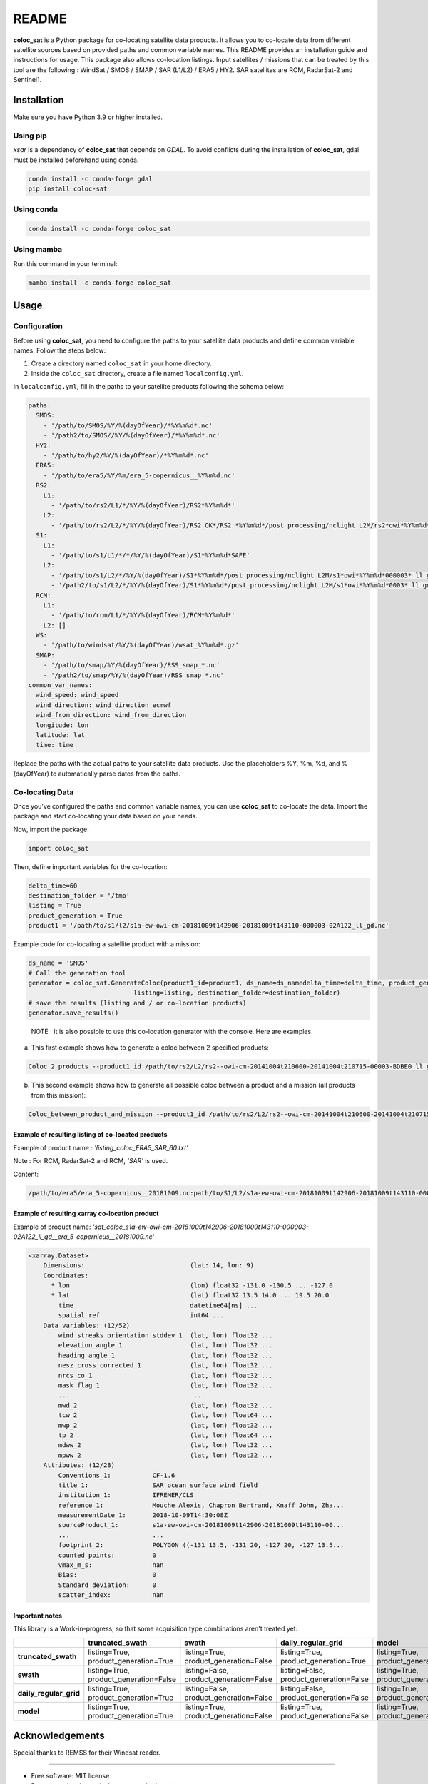 ======
README
======

|PyPI Version| |Documentation Status|

**coloc_sat** is a Python package for co-locating satellite data
products. It allows you to co-locate data from different satellite
sources based on provided paths and common variable names. This README
provides an installation guide and instructions for usage. This package
also allows co-location listings. Input satellites / missions that can
be treated by this tool are the following : WindSat / SMOS / SMAP / SAR
(L1/L2) / ERA5 / HY2. SAR satellites are RCM, RadarSat-2 and Sentinel1.

Installation
------------

Make sure you have Python 3.9 or higher installed.

Using pip
~~~~~~~~~

`xsar` is a dependency of **coloc_sat** that depends on `GDAL`.
To avoid conflicts during the installation of **coloc_sat**, gdal must be installed beforehand using conda.


.. code:: bash

   conda install -c conda-forge gdal
   pip install coloc-sat

Using conda
~~~~~~~~~~~

.. code:: bash

   conda install -c conda-forge coloc_sat

Using mamba
~~~~~~~~~~~

Run this command in your terminal:

.. code-block:: console

    mamba install -c conda-forge coloc_sat

Usage
-----

Configuration
~~~~~~~~~~~~~

Before using **coloc_sat**, you need to configure the paths to your
satellite data products and define common variable names. Follow the
steps below:

1. Create a directory named ``coloc_sat`` in your home directory.
2. Inside the ``coloc_sat`` directory, create a file named
   ``localconfig.yml``.

In ``localconfig.yml``, fill in the paths to your satellite products
following the schema below:

.. code:: yaml

   paths:
     SMOS:
       - '/path/to/SMOS/%Y/%(dayOfYear)/*%Y%m%d*.nc'
       - '/path2/to/SMOS//%Y/%(dayOfYear)/*%Y%m%d*.nc'
     HY2:
       - '/path/to/hy2/%Y/%(dayOfYear)/*%Y%m%d*.nc'
     ERA5:
       - '/path/to/era5/%Y/%m/era_5-copernicus__%Y%m%d.nc'
     RS2:
       L1:
         - '/path/to/rs2/L1/*/%Y/%(dayOfYear)/RS2*%Y%m%d*'
       L2:
         - '/path/to/rs2/L2/*/%Y/%(dayOfYear)/RS2_OK*/RS2_*%Y%m%d*/post_processing/nclight_L2M/rs2*owi*%Y%m%d*0003*_ll_gd.nc'
     S1:
       L1:
         - '/path/to/s1/L1/*/*/%Y/%(dayOfYear)/S1*%Y%m%d*SAFE'
       L2:
         - '/path/to/s1/L2/*/%Y/%(dayOfYear)/S1*%Y%m%d*/post_processing/nclight_L2M/s1*owi*%Y%m%d*000003*_ll_gd.nc'
         - '/path2/to/s1/L2/*/%Y/%(dayOfYear)/S1*%Y%m%d*/post_processing/nclight_L2M/s1*owi*%Y%m%d*0003*_ll_gd.nc'
     RCM:
       L1:
         - '/path/to/rcm/L1/*/%Y/%(dayOfYear)/RCM*%Y%m%d*'
       L2: []
     WS:
       - '/path/to/windsat/%Y/%(dayOfYear)/wsat_%Y%m%d*.gz'
     SMAP:
       - '/path/to/smap/%Y/%(dayOfYear)/RSS_smap_*.nc'
       - '/path2/to/smap/%Y/%(dayOfYear)/RSS_smap_*.nc'
   common_var_names:
     wind_speed: wind_speed
     wind_direction: wind_direction_ecmwf
     wind_from_direction: wind_from_direction
     longitude: lon
     latitude: lat
     time: time

Replace the paths with the actual paths to your satellite data products.
Use the placeholders %Y, %m, %d, and %(dayOfYear) to automatically parse
dates from the paths.

Co-locating Data
~~~~~~~~~~~~~~~~

Once you’ve configured the paths and common variable names, you can use
**coloc_sat** to co-locate the data. Import the package and start
co-locating your data based on your needs.

Now, import the package:

.. code:: python

   import coloc_sat

Then, define important variables for the co-location:

.. code:: python

   delta_time=60
   destination_folder = '/tmp'
   listing = True
   product_generation = True
   product1 = '/path/to/s1/l2/s1a-ew-owi-cm-20181009t142906-20181009t143110-000003-02A122_ll_gd.nc'

Example code for co-locating a satellite product with a mission:

.. code:: python

   ds_name = 'SMOS'
   # Call the generation tool
   generator = coloc_sat.GenerateColoc(product1_id=product1, ds_name=ds_namedelta_time=delta_time, product_generation=product_generation, 
                               listing=listing, destination_folder=destination_folder)
   # save the results (listing and / or co-location products)
   generator.save_results()

..

   NOTE : It is also possible to use this co-location generator with the
   console. Here are examples.

a) This first example shows how to generate a coloc between 2 specified
   products:

.. code:: bash

   Coloc_2_products --product1_id /path/to/rs2/L2/rs2--owi-cm-20141004t210600-20141004t210715-00003-BDBE0_ll_gd.nc --product2_id path/to/s1/L2/s1a-iw-owi-cm-20141004t211657-20141004t211829-000003-002FF5_ll_gd.nc --listing --product_generation

b) This second example shows how to generate all possible coloc between
   a product and a mission (all products from this mission):

.. code:: bash

   Coloc_between_product_and_mission --product1_id /path/to/rs2/L2/rs2--owi-cm-20141004t210600-20141004t210715-00003-BDBE0_ll_gd.nc --mission_name S1 --listing --product_generation

Example of resulting listing of co-located products
====================================================

Example of product name : `'listing_coloc_ERA5_SAR_60.txt'`

Note : For RCM, RadarSat-2 and RCM, `'SAR'` is used.

Content:

.. code-block:: none

    /path/to/era5/era_5-copernicus__20181009.nc:path/to/S1/L2/s1a-ew-owi-cm-20181009t142906-20181009t143110-000003-02A122_ll_gd.nc

Example of resulting xarray co-location product
===============================================

Example of product name: `'sat_coloc_s1a-ew-owi-cm-20181009t142906-20181009t143110-000003-02A122_ll_gd__era_5-copernicus__20181009.nc'`

.. code-block:: none

    <xarray.Dataset>
        Dimensions:                            (lat: 14, lon: 9)
        Coordinates:
          * lon                                (lon) float32 -131.0 -130.5 ... -127.0
          * lat                                (lat) float32 13.5 14.0 ... 19.5 20.0
            time                               datetime64[ns] ...
            spatial_ref                        int64 ...
        Data variables: (12/52)
            wind_streaks_orientation_stddev_1  (lat, lon) float32 ...
            elevation_angle_1                  (lat, lon) float32 ...
            heading_angle_1                    (lat, lon) float32 ...
            nesz_cross_corrected_1             (lat, lon) float32 ...
            nrcs_co_1                          (lat, lon) float32 ...
            mask_flag_1                        (lat, lon) float32 ...
            ...                                 ...
            mwd_2                              (lat, lon) float32 ...
            tcw_2                              (lat, lon) float64 ...
            mwp_2                              (lat, lon) float32 ...
            tp_2                               (lat, lon) float64 ...
            mdww_2                             (lat, lon) float32 ...
            mpww_2                             (lat, lon) float32 ...
        Attributes: (12/28)
            Conventions_1:           CF-1.6
            title_1:                 SAR ocean surface wind field
            institution_1:           IFREMER/CLS
            reference_1:             Mouche Alexis, Chapron Bertrand, Knaff John, Zha...
            measurementDate_1:       2018-10-09T14:30:08Z
            sourceProduct_1:         s1a-ew-owi-cm-20181009t142906-20181009t143110-00...
            ...                      ...
            footprint_2:             POLYGON ((-131 13.5, -131 20, -127 20, -127 13.5...
            counted_points:          0
            vmax_m_s:                nan
            Bias:                    0
            Standard deviation:      0
            scatter_index:           nan

Important notes
================

This library is a Work-in-progress, so that some acquisition type combinations aren't treated yet:


+-------------------------+-------------------------+-------------------------+-------------------------+-------------------------+
|                         |   truncated_swath       |          swath          |  daily_regular_grid     |           model         |
+=========================+=========================+=========================+=========================+=========================+
| **truncated_swath**     | listing=True,           | listing=True,           | listing=True,           | listing=True,           |
|                         | product_generation=True | product_generation=False| product_generation=True | product_generation=True |
+-------------------------+-------------------------+-------------------------+-------------------------+-------------------------+
| **swath**               | listing=True,           | listing=False,          | listing=False,          | listing=True,           |
|                         | product_generation=False| product_generation=False| product_generation=False| product_generation=False|
+-------------------------+-------------------------+-------------------------+-------------------------+-------------------------+
| **daily_regular_grid**  | listing=True,           | listing=False,          | listing=False,          | listing=True,           |
|                         | product_generation=True | product_generation=False| product_generation=False| product_generation=False|
+-------------------------+-------------------------+-------------------------+-------------------------+-------------------------+
| **model**               | listing=True,           | listing=True,           | listing=True,           | listing=True,           |
|                         | product_generation=True | product_generation=False| product_generation=False| product_generation=False|
+-------------------------+-------------------------+-------------------------+-------------------------+-------------------------+

Acknowledgements
----------------

Special thanks to REMSS for their Windsat reader.

--------------

-  Free software: MIT license
-  Documentation: https://coloc-sat.readthedocs.io.

.. |PyPI Version| image:: https://img.shields.io/pypi/v/coloc_sat.svg
   :target: https://pypi.python.org/pypi/coloc_sat
.. |Travis CI| image:: https://img.shields.io/travis/umr-lops/coloc_sat.svg
   :target: https://travis-ci.com/umr-lops/coloc_sat
.. |Documentation Status| image:: https://readthedocs.org/projects/coloc-sat/badge/?version=latest
   :target: https://coloc-sat.readthedocs.io/en/latest/?version=latest
